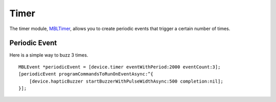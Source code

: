 .. highlight:: Objective-C

Timer
=====

The timer module, `MBLTimer <http://mbientlab.com/docs/metawear/ios/latest/Classes/MBLTimer.html>`_, allows you to create periodic events that trigger a certain number of times.

Periodic Event
--------------

Here is a simple way to buzz 3 times.

::

    MBLEvent *periodicEvent = [device.timer eventWithPeriod:2000 eventCount:3];
    [periodicEvent programCommandsToRunOnEventAsync:^{
        [device.hapticBuzzer startBuzzerWithPulseWidthAsync:500 completion:nil];
    }];

